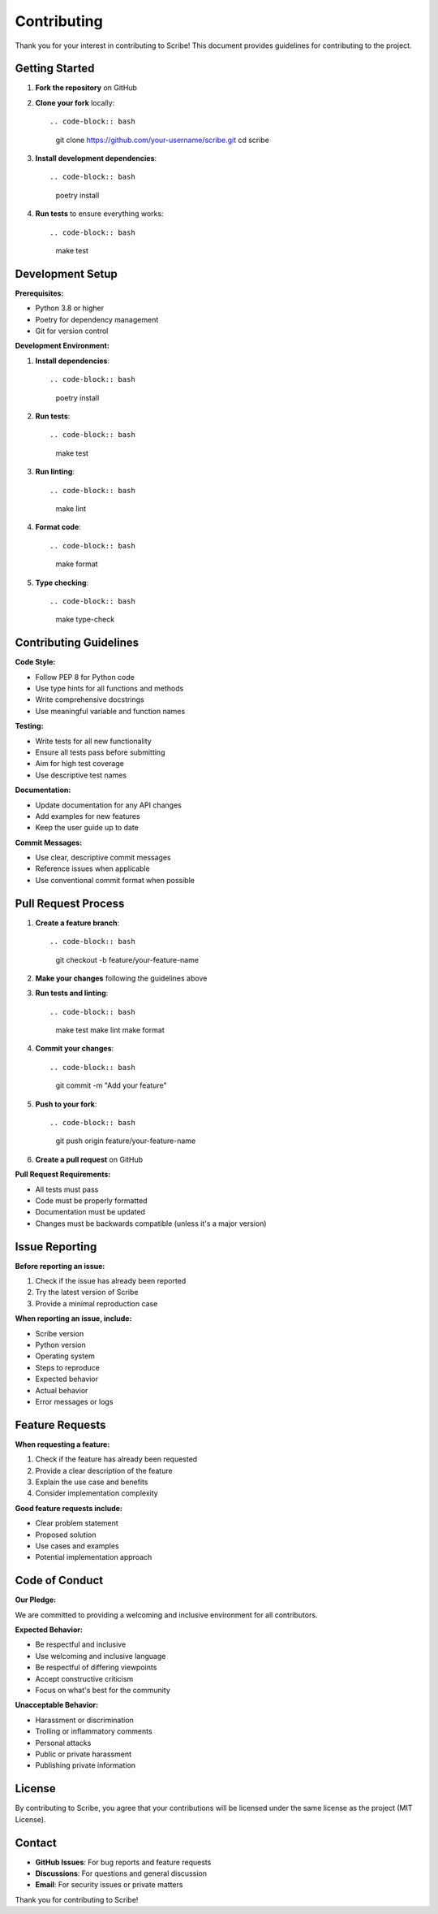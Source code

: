 Contributing
============

Thank you for your interest in contributing to Scribe! This document provides guidelines for contributing to the project.

Getting Started
---------------

1. **Fork the repository** on GitHub
2. **Clone your fork** locally::

   .. code-block:: bash

      git clone https://github.com/your-username/scribe.git
      cd scribe

3. **Install development dependencies**::

   .. code-block:: bash

      poetry install

4. **Run tests** to ensure everything works::

   .. code-block:: bash

      make test

Development Setup
-----------------

**Prerequisites:**

* Python 3.8 or higher
* Poetry for dependency management
* Git for version control

**Development Environment:**

1. **Install dependencies**::

   .. code-block:: bash

      poetry install

2. **Run tests**::

   .. code-block:: bash

      make test

3. **Run linting**::

   .. code-block:: bash

      make lint

4. **Format code**::

   .. code-block:: bash

      make format

5. **Type checking**::

   .. code-block:: bash

      make type-check

Contributing Guidelines
------------------------

**Code Style:**

* Follow PEP 8 for Python code
* Use type hints for all functions and methods
* Write comprehensive docstrings
* Use meaningful variable and function names

**Testing:**

* Write tests for all new functionality
* Ensure all tests pass before submitting
* Aim for high test coverage
* Use descriptive test names

**Documentation:**

* Update documentation for any API changes
* Add examples for new features
* Keep the user guide up to date

**Commit Messages:**

* Use clear, descriptive commit messages
* Reference issues when applicable
* Use conventional commit format when possible

Pull Request Process
--------------------

1. **Create a feature branch**::

   .. code-block:: bash

      git checkout -b feature/your-feature-name

2. **Make your changes** following the guidelines above

3. **Run tests and linting**::

   .. code-block:: bash

      make test
      make lint
      make format

4. **Commit your changes**::

   .. code-block:: bash

      git commit -m "Add your feature"

5. **Push to your fork**::

   .. code-block:: bash

      git push origin feature/your-feature-name

6. **Create a pull request** on GitHub

**Pull Request Requirements:**

* All tests must pass
* Code must be properly formatted
* Documentation must be updated
* Changes must be backwards compatible (unless it's a major version)

Issue Reporting
---------------

**Before reporting an issue:**

1. Check if the issue has already been reported
2. Try the latest version of Scribe
3. Provide a minimal reproduction case

**When reporting an issue, include:**

* Scribe version
* Python version
* Operating system
* Steps to reproduce
* Expected behavior
* Actual behavior
* Error messages or logs

Feature Requests
----------------

**When requesting a feature:**

1. Check if the feature has already been requested
2. Provide a clear description of the feature
3. Explain the use case and benefits
4. Consider implementation complexity

**Good feature requests include:**

* Clear problem statement
* Proposed solution
* Use cases and examples
* Potential implementation approach

Code of Conduct
---------------

**Our Pledge:**

We are committed to providing a welcoming and inclusive environment for all contributors.

**Expected Behavior:**

* Be respectful and inclusive
* Use welcoming and inclusive language
* Be respectful of differing viewpoints
* Accept constructive criticism
* Focus on what's best for the community

**Unacceptable Behavior:**

* Harassment or discrimination
* Trolling or inflammatory comments
* Personal attacks
* Public or private harassment
* Publishing private information

License
-------

By contributing to Scribe, you agree that your contributions will be licensed under the same license as the project (MIT License).

Contact
-------

* **GitHub Issues**: For bug reports and feature requests
* **Discussions**: For questions and general discussion
* **Email**: For security issues or private matters

Thank you for contributing to Scribe!
